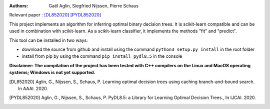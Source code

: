 |Travis|_ |CircleCI|_ |ReadTheDocs|_ |Codecov|_

.. |Travis| image:: https://app.travis-ci.com/aglingael/PyDL8.5.svg?branch=master
.. _Travis: https://app.travis-ci.com/github/aglingael/PyDL8.5

.. |CircleCI| image:: https://circleci.com/gh/aglingael/dl8.5/tree/master.svg?style=svg
.. _CircleCI: https://circleci.com/gh/aglingael/dl8.5/

.. |ReadTheDocs| image:: https://readthedocs.org/projects/dl85/badge/?version=latest
.. _ReadTheDocs: https://dl85.readthedocs.io/en/latest/

.. |Codecov| image:: https://codecov.io/gh/aglingael/dl8.5/branch/master/graph/badge.svg
.. _Codecov: https://codecov.io/gh/aglingael/dl8.5

:Authors:
    Gaël Aglin, Siegfried Nijssen, Pierre Schaus

Relevant paper : `[DL852020] <https://dial.uclouvain.be/pr/boreal/fr/object/boreal%3A223390/datastream/PDF_01/view>`_ `[PYDL852020] <https://www.ijcai.org/Proceedings/2020/0750.pdf>`_

This project implements an algorithm for inferring optimal binary decision trees.
It is scikit-learn compatible and can be used in combination with scikit-learn.
As a scikit-learn classifier, it implements the methods "fit" and "predict".

This tool can be installed in two ways:

* download the source from github and install using the command ``python3 setup.py install`` in the root folder
* install from pip by using the command ``pip install pydl8.5`` in the console

**Disclaimer: The compilation of the project has been tested with C++ compilers on the Linux and MacOS operating systems; Windows is not yet supported.**

.. [DL852020] Aglin, G., Nijssen, S., Schaus, P. Learning optimal decision trees using caching branch-and-bound search. In AAAI. 2020.
.. [PYDL852020] Aglin, G., Nijssen, S., Schaus, P. PyDL8.5: a Library for Learning Optimal Decision Trees., In IJCAI. 2020.
